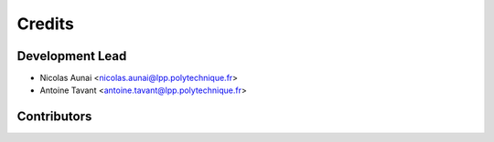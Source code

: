 =======
Credits
=======

Development Lead
----------------

* Nicolas Aunai <nicolas.aunai@lpp.polytechnique.fr>
* Antoine Tavant <antoine.tavant@lpp.polytechnique.fr>

Contributors
------------

